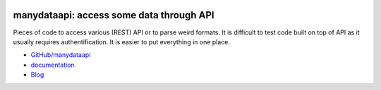 
.. image:: https://github.com/sdpython/manydataapi/blob/master/_doc/sphinxdoc/source/phdoc_static/project_ico.png?raw=true
    :target: https://github.com/sdpython/manydataapi/

.. _l-README:

manydataapi: access some data through API
=========================================

.. image:: https://travis-ci.org/sdpython/manydataapi.svg?branch=master
    :target: https://travis-ci.org/sdpython/manydataapi
    :alt: Build status

.. image:: https://ci.appveyor.com/api/projects/status/hbi3d7kl4gde07o0?svg=true
    :target: https://ci.appveyor.com/project/sdpython/manydataapi
    :alt: Build Status Windows

.. image:: https://circleci.com/gh/sdpython/manydataapi/tree/master.svg?style=svg
    :target: https://circleci.com/gh/sdpython/manydataapi/tree/master

.. image:: https://badge.fury.io/py/manydataapi.svg
    :target: https://pypi.org/project/manydataapi/

.. image:: https://img.shields.io/badge/license-MIT-blue.svg
    :alt: MIT License
    :target: http://opensource.org/licenses/MIT

.. image:: https://requires.io/github/sdpython/manydataapi/requirements.svg?branch=master
     :target: https://requires.io/github/sdpython/manydataapi/requirements/?branch=master
     :alt: Requirements Status

.. image:: https://codecov.io/github/sdpython/manydataapi/coverage.svg?branch=master
    :target: https://codecov.io/github/sdpython/manydataapi?branch=master

.. image:: http://img.shields.io/github/issues/sdpython/manydataapi.png
    :alt: GitHub Issues
    :target: https://github.com/sdpython/manydataapi/issues

.. image:: http://www.xavierdupre.fr/app/manydataapi/helpsphinx/_images/nbcov.png
    :target: http://www.xavierdupre.fr/app/manydataapi/helpsphinx/all_notebooks_coverage.html
    :alt: Notebook Coverage

.. image:: https://pepy.tech/badge/manydataapi/month
    :target: https://pepy.tech/project/manydataapi/month
    :alt: Downloads

.. image:: https://img.shields.io/github/forks/sdpython/manydataapi.svg
    :target: https://github.com/sdpython/manydataapi/
    :alt: Forks

.. image:: https://img.shields.io/github/stars/sdpython/manydataapi.svg
    :target: https://github.com/sdpython/manydataapi/
    :alt: Stars

.. image:: https://img.shields.io/github/repo-size/sdpython/manydataapi
    :target: https://github.com/sdpython/manydataapi/
    :alt: size

Pieces of code to access various (REST) API or to parse
weird formats. It is difficult to test code built on top of API as it usually
requires authentification. It is easier to put everything in one place.

* `GitHub/manydataapi <https://github.com/sdpython/manydataapi/>`_
* `documentation <http://www.xavierdupre.fr/app/manydataapi/helpsphinx/index.html>`_
* `Blog <http://www.xavierdupre.fr/app/manydataapi/helpsphinx/blog/main_0000.html#ap-main-0>`_
